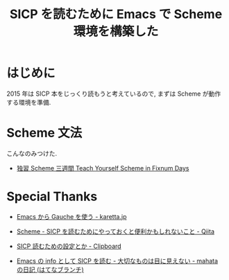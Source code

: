 #+OPTIONS: toc:nil num:nil todo:nil pri:nil tags:nil ^:nil TeX:nil
#+CATEGORY: 技術メモ
#+TAGS:
#+DESCRIPTION:
#+TITLE: SICP を読むために Emacs で Scheme 環境を構築した

#+BEGIN_HTML
<img alt="" src="http://futurismo.biz/wp-content/uploads/emacs_logo.jpg"/>
#+END_HTML

* はじめに
  2015 年は SICP 本をじっくり読もうと考えているので,
  まずは Scheme が動作する環境を準備.


* Scheme 文法
  こんなのみつけた.
  - [[http://www.sampou.org/scheme/t-y-scheme/t-y-scheme-Z-H-1.html][独習 Scheme 三週間 Teach Yourself Scheme in Fixnum Days]]

* Special Thanks
 - [[http://karetta.jp/book-node/gauche-hacks/004640][Emacs から Gauche を使う - karetta.jp]]

 - [[http://qiita.com/da1/items/02f7d2f157c7145d58f2][Scheme - SICP を読むためにやっておくと便利かもしれないこと - Qiita]]  
 - [[http://d.hatena.ne.jp/tequilasunset/20110220/p4][SICP 読むための設定とか - Clipboard]]
 - [[http://d.hatena.ne.jp/mahata/20080921/1221958711][Emacs の info として SICP を読む - 大切なものは目に見えない - mahata の日記 (はてなブランチ)]]
